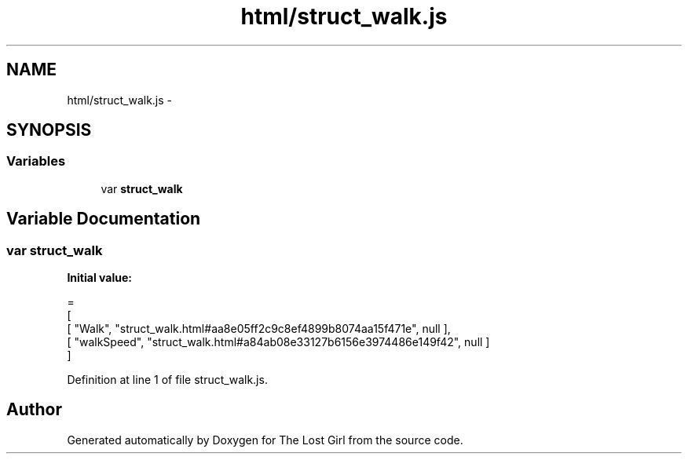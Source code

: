 .TH "html/struct_walk.js" 3 "Wed Oct 8 2014" "Version 0.0.8 prealpha" "The Lost Girl" \" -*- nroff -*-
.ad l
.nh
.SH NAME
html/struct_walk.js \- 
.SH SYNOPSIS
.br
.PP
.SS "Variables"

.in +1c
.ti -1c
.RI "var \fBstruct_walk\fP"
.br
.in -1c
.SH "Variable Documentation"
.PP 
.SS "var struct_walk"
\fBInitial value:\fP
.PP
.nf
=
[
    [ "Walk", "struct_walk\&.html#aa8e05ff2c9c8ef4899b8074aa15f471e", null ],
    [ "walkSpeed", "struct_walk\&.html#a84ab08e33127b6156e3974486e149f42", null ]
]
.fi
.PP
Definition at line 1 of file struct_walk\&.js\&.
.SH "Author"
.PP 
Generated automatically by Doxygen for The Lost Girl from the source code\&.
